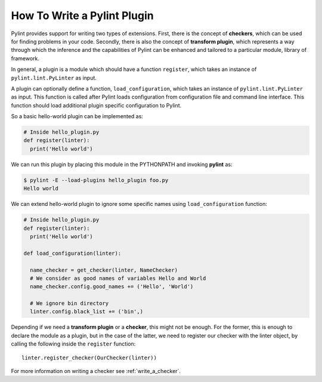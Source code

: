 .. -*- coding: utf-8 -*-

How To Write a Pylint Plugin
============================

Pylint provides support for writing two types of extensions.
First, there is the concept of **checkers**,
which can be used for finding problems in your code.
Secondly, there is also the concept of **transform plugin**,
which represents a way through which the inference and
the capabilities of Pylint can be enhanced
and tailored to a particular module, library of framework.

In general, a plugin is a module which should have a function ``register``,
which takes an instance of ``pylint.lint.PyLinter`` as input.

A plugin can optionally define a function, ``load_configuration``,
which takes an instance of ``pylint.lint.PyLinter`` as input. This
function is called after Pylint loads configuration from configuration
file and command line interface. This function should load additional
plugin specific configuration to Pylint.

So a basic hello-world plugin can be implemented as:

.. sourcecode:: python

  # Inside hello_plugin.py
  def register(linter):
    print('Hello world')


We can run this plugin by placing this module in the PYTHONPATH and invoking
**pylint** as:

.. sourcecode:: bash

  $ pylint -E --load-plugins hello_plugin foo.py
  Hello world

We can extend hello-world plugin to ignore some specific names using
``load_configuration`` function:

.. sourcecode:: python

  # Inside hello_plugin.py
  def register(linter):
    print('Hello world')

  def load_configuration(linter):

    name_checker = get_checker(linter, NameChecker)
    # We consider as good names of variables Hello and World
    name_checker.config.good_names += ('Hello', 'World')

    # We ignore bin directory
    linter.config.black_list += ('bin',)

Depending if we need a **transform plugin** or a **checker**, this might not
be enough. For the former, this is enough to declare the module as a plugin,
but in the case of the latter, we need to register our checker with the linter
object, by calling the following inside the ``register`` function::

    linter.register_checker(OurChecker(linter))

For more information on writing a checker see :ref:`write_a_checker`.
